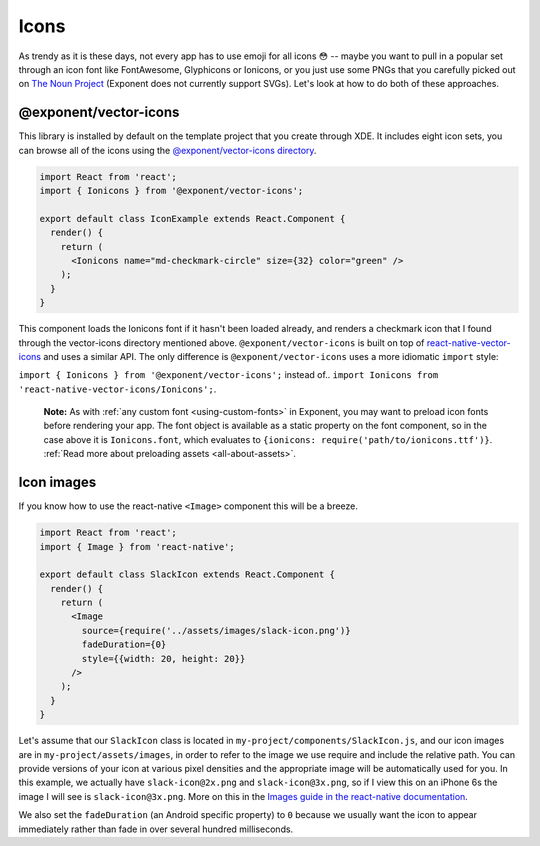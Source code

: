 .. _icons:

*****
Icons
*****

As trendy as it is these days, not every app has to use emoji for all icons 😳
-- maybe you want to pull in a popular set through an icon font like
FontAwesome, Glyphicons or Ionicons, or you just use some PNGs that you
carefully picked out on `The Noun Project <https://thenounproject.com/>`_
(Exponent does not currently support SVGs).  Let's look at how to do both of
these approaches.

@exponent/vector-icons
======================

This library is installed by default on the template project that you create through XDE. It includes eight icon sets,
you can browse all of the icons using the `@exponent/vector-icons directory <https://exponent.github.io/vector-icons/>`_.

.. image:: img/vector-icons-directory.png
  :width: 100%
  :target: https://exponent.github.io/vector-icons/


.. code-block:: javascript

  import React from 'react';
  import { Ionicons } from '@exponent/vector-icons';

  export default class IconExample extends React.Component {
    render() {
      return (
        <Ionicons name="md-checkmark-circle" size={32} color="green" />
      );
    }
  }

This component loads the Ionicons font if it hasn't been loaded already, and
renders a checkmark icon that I found through the vector-icons directory
mentioned above.  ``@exponent/vector-icons`` is built on top of `react-native-vector-icons
<https://github.com/oblador/react-native-vector-icons>`_ and uses a similar API. The
only difference is ``@exponent/vector-icons`` uses a more idiomatic ``import`` style:

``import { Ionicons } from '@exponent/vector-icons';`` instead of..
``import Ionicons from 'react-native-vector-icons/Ionicons';``.

.. epigraph::
  **Note:** As with :ref:`any custom font <using-custom-fonts>` in Exponent, you may want to preload icon fonts before rendering your app. The font object is available as a static property on the font component, so in the case above it is ``Ionicons.font``, which evaluates to ``{ionicons: require('path/to/ionicons.ttf')}``. :ref:`Read more about preloading assets <all-about-assets>`.

Icon images
===========

If you know how to use the react-native ``<Image>`` component this will be a breeze.

.. code-block:: javascript

  import React from 'react';
  import { Image } from 'react-native';

  export default class SlackIcon extends React.Component {
    render() {
      return (
        <Image
          source={require('../assets/images/slack-icon.png')}
          fadeDuration={0}
          style={{width: 20, height: 20}}
        />
      );
    }
  }

Let's assume that our ``SlackIcon`` class is located in
``my-project/components/SlackIcon.js``, and our icon images are in
``my-project/assets/images``, in order to refer to the image we use require
and include the relative path. You can provide versions of your icon at
various pixel densities and the appropriate image will be automatically
used for you.  In this example, we actually have ``slack-icon@2x.png`` and
``slack-icon@3x.png``, so if I view this on an iPhone 6s the image I will
see is ``slack-icon@3x.png``. More on this in the `Images guide in the
react-native documentation
<https://facebook.github.io/react-native/docs/images.html#static-image-resources>`_.

We also set the ``fadeDuration`` (an Android specific property) to ``0``
because we usually want the icon to appear immediately rather than fade in
over several hundred milliseconds.
